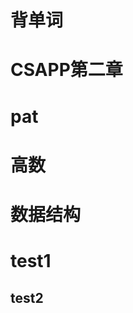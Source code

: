 * 背单词
  DEADLINE: <2019-03-10 日 07:00> SCHEDULED: <2019-03-10 日 06:00>
* CSAPP第二章
  DEADLINE: <2019-03-10 日 11:40> SCHEDULED: <2019-03-10 日 08:00>
* pat
  DEADLINE: <2019-03-10 日 14:00> SCHEDULED: <2019-03-10 日 12:00>
* 高数
  DEADLINE: <2019-03-10 日 18:00> SCHEDULED: <2019-03-10 日 14:00>
* 数据结构
  DEADLINE: <2019-03-10 日 21:00> SCHEDULED: <2019-03-10 日 18:00>

* test1
** test2
   DEADLINE: <2019-03-10 日> SCHEDULED: <2019-03-09 六>
